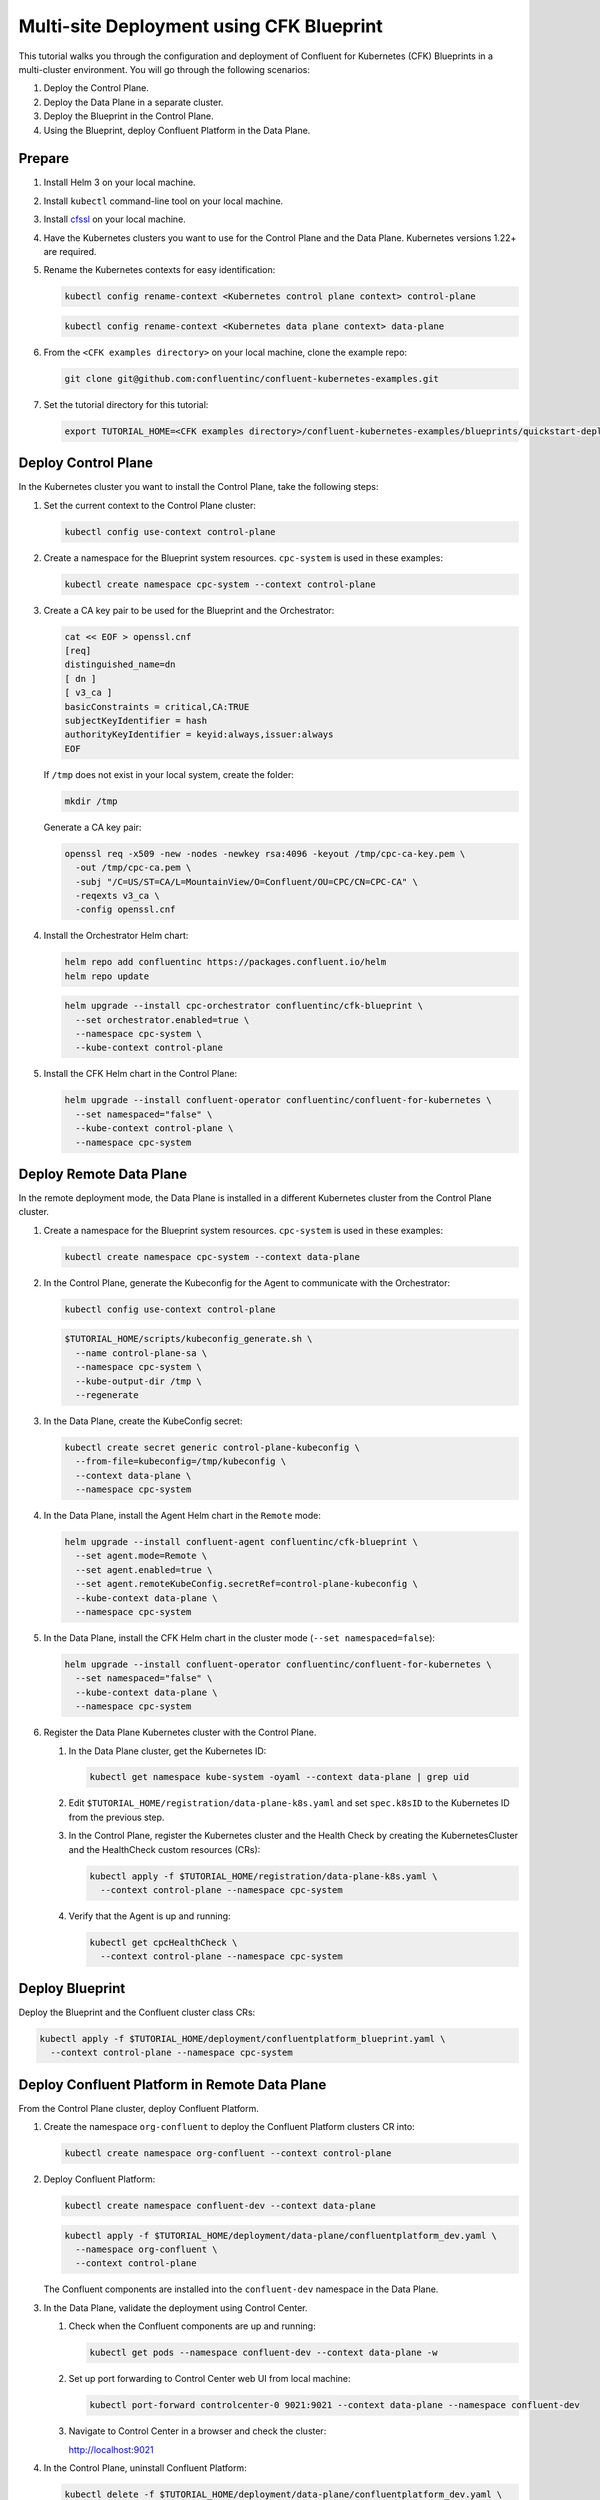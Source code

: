 ==========================================
Multi-site Deployment using CFK Blueprint
==========================================

This tutorial walks you through the configuration and deployment of Confluent
for Kubernetes (CFK) Blueprints in a multi-cluster environment. You will go
through the following scenarios:

#. Deploy the Control Plane.

#. Deploy the Data Plane in a separate cluster.

#. Deploy the Blueprint in the Control Plane.

#. Using the Blueprint, deploy Confluent Platform in the Data Plane. 

Prepare  
-------------

#. Install Helm 3 on your local machine.

#. Install ``kubectl`` command-line tool on your local machine.

#. Install `cfssl <https://github.com/cloudflare/cfssl/releases/tag/v1.6.3>`__ 
   on your local machine.

#. Have the Kubernetes clusters you want to use for the Control Plane and the
   Data Plane. Kubernetes versions 1.22+ are required.
   
#. Rename the Kubernetes contexts for easy identification:

   .. sourcecode:: bash
   
      kubectl config rename-context <Kubernetes control plane context> control-plane
      
   .. sourcecode:: bash

      kubectl config rename-context <Kubernetes data plane context> data-plane
   
#. From the ``<CFK examples directory>`` on your local machine, clone the 
   example repo:

   .. sourcecode:: bash

      git clone git@github.com:confluentinc/confluent-kubernetes-examples.git

#. Set the tutorial directory for this tutorial:

   .. sourcecode:: bash

      export TUTORIAL_HOME=<CFK examples directory>/confluent-kubernetes-examples/blueprints/quickstart-deploy
        
.. _deploy-control-plane: 

Deploy Control Plane  
----------------------

In the Kubernetes cluster you want to install the Control Plane, take the
following steps:

#. Set the current context to the Control Plane cluster:

   .. sourcecode:: bash
   
      kubectl config use-context control-plane

#. Create a namespace for the Blueprint system resources. ``cpc-system`` is used 
   in these examples:

   .. sourcecode:: bash

      kubectl create namespace cpc-system --context control-plane

#. Create a CA key pair to be used for the Blueprint and the Orchestrator:

   .. sourcecode:: bash

      cat << EOF > openssl.cnf
      [req]
      distinguished_name=dn
      [ dn ]
      [ v3_ca ]
      basicConstraints = critical,CA:TRUE
      subjectKeyIdentifier = hash
      authorityKeyIdentifier = keyid:always,issuer:always
      EOF
     
   If ``/tmp`` does not exist in your local system, create the folder: 
   
   .. sourcecode:: bash
   
      mkdir /tmp
      
   Generate a CA key pair:

   .. sourcecode:: bash

      openssl req -x509 -new -nodes -newkey rsa:4096 -keyout /tmp/cpc-ca-key.pem \
        -out /tmp/cpc-ca.pem \
        -subj "/C=US/ST=CA/L=MountainView/O=Confluent/OU=CPC/CN=CPC-CA" \
        -reqexts v3_ca \
        -config openssl.cnf

#. Install the Orchestrator Helm chart:

   .. sourcecode:: bash

      helm repo add confluentinc https://packages.confluent.io/helm
      helm repo update

   .. sourcecode:: bash

      helm upgrade --install cpc-orchestrator confluentinc/cfk-blueprint \
        --set orchestrator.enabled=true \
        --namespace cpc-system \
        --kube-context control-plane
  
#. Install the CFK Helm chart in the Control Plane: 

   .. sourcecode:: bash

      helm upgrade --install confluent-operator confluentinc/confluent-for-kubernetes \
        --set namespaced="false" \
        --kube-context control-plane \
        --namespace cpc-system

.. _deploy-remote-data-plane: 

Deploy Remote Data Plane 
---------------------------

In the remote deployment mode, the Data Plane is installed in a different
Kubernetes cluster from the Control Plane cluster.

#. Create a namespace for the Blueprint system resources. ``cpc-system`` is used 
   in these examples:

   .. sourcecode:: bash

      kubectl create namespace cpc-system --context data-plane

#. In the Control Plane, generate the Kubeconfig for the Agent to communicate 
   with the Orchestrator:

   .. sourcecode:: bash

      kubectl config use-context control-plane
      
   .. sourcecode:: bash

      $TUTORIAL_HOME/scripts/kubeconfig_generate.sh \
        --name control-plane-sa \
        --namespace cpc-system \
        --kube-output-dir /tmp \
        --regenerate

#. In the Data Plane, create the KubeConfig secret:

   .. sourcecode:: bash

      kubectl create secret generic control-plane-kubeconfig \
        --from-file=kubeconfig=/tmp/kubeconfig \
        --context data-plane \
        --namespace cpc-system 
        
#. In the Data Plane, install the Agent Helm chart in the ``Remote`` mode:

   .. sourcecode:: bash

      helm upgrade --install confluent-agent confluentinc/cfk-blueprint \
        --set agent.mode=Remote \
        --set agent.enabled=true \
        --set agent.remoteKubeConfig.secretRef=control-plane-kubeconfig \
        --kube-context data-plane \
        --namespace cpc-system

#. In the Data Plane, install the CFK Helm chart in the cluster mode 
   (``--set namespaced=false``):

   .. sourcecode:: bash

      helm upgrade --install confluent-operator confluentinc/confluent-for-kubernetes \
        --set namespaced="false" \
        --kube-context data-plane \
        --namespace cpc-system

#. Register the Data Plane Kubernetes cluster with the Control Plane.
   
   #. In the Data Plane cluster, get the Kubernetes ID:
   
      .. sourcecode:: bash
   
         kubectl get namespace kube-system -oyaml --context data-plane | grep uid

   #. Edit ``$TUTORIAL_HOME/registration/data-plane-k8s.yaml`` and set 
      ``spec.k8sID`` to the Kubernetes ID from the previous step.
      
   #. In the Control Plane, register the Kubernetes cluster and the Health Check 
      by creating the KubernetesCluster and the HealthCheck custom resources 
      (CRs):
   
      .. sourcecode:: bash

         kubectl apply -f $TUTORIAL_HOME/registration/data-plane-k8s.yaml \
           --context control-plane --namespace cpc-system

   #. Verify that the Agent is up and running:
   
      .. sourcecode:: bash

         kubectl get cpcHealthCheck \
           --context control-plane --namespace cpc-system

.. _deploy-blueprint: 

Deploy Blueprint
---------------- 

Deploy the Blueprint and the Confluent cluster class CRs:

.. sourcecode:: bash

   kubectl apply -f $TUTORIAL_HOME/deployment/confluentplatform_blueprint.yaml \
     --context control-plane --namespace cpc-system


.. _deploy-remote-cp:

Deploy Confluent Platform in Remote Data Plane 
----------------------------------------------

From the Control Plane cluster, deploy Confluent Platform.

#. Create the namespace ``org-confluent`` to deploy the Confluent Platform 
   clusters CR into:

   .. sourcecode:: bash

      kubectl create namespace org-confluent --context control-plane

#. Deploy Confluent Platform: 

   .. sourcecode:: bash

      kubectl create namespace confluent-dev --context data-plane

   .. sourcecode:: bash

      kubectl apply -f $TUTORIAL_HOME/deployment/data-plane/confluentplatform_dev.yaml \
        --namespace org-confluent \
        --context control-plane

   The Confluent components are installed into the ``confluent-dev`` namespace
   in the Data Plane.
   
#. In the Data Plane, validate the deployment using Control Center.

   #. Check when the Confluent components are up and running:
   
      .. sourcecode:: bash

         kubectl get pods --namespace confluent-dev --context data-plane -w
   
   #. Set up port forwarding to Control Center web UI from local machine:

      .. sourcecode:: bash

         kubectl port-forward controlcenter-0 9021:9021 --context data-plane --namespace confluent-dev

   #. Navigate to Control Center in a browser and check the cluster:

      `http://localhost:9021 <http://localhost:9021>`__

#. In the Control Plane, uninstall Confluent Platform:

   .. sourcecode:: bash

      kubectl delete -f $TUTORIAL_HOME/deployment/data-plane/confluentplatform_dev.yaml \
        --context control-plane --namespace org-confluent

